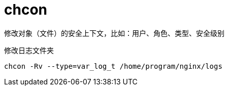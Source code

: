
= chcon

修改对象（文件）的安全上下文，比如：用户、角色、类型、安全级别

修改日志文件夹
[source,shell script]
----
chcon -Rv --type=var_log_t /home/program/nginx/logs
----

